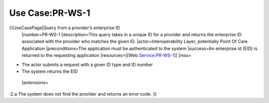 Use Case:PR-WS-1
================

{{UseCasePage|Query from a provider’s enterprise ID 
 |number=PR-WS-1
 |description=This query takes in a unique ID for a provider and returns the enterprise ID associated with the provider who matches the given ID.
 |actor=Interoperability Layer, potentially Point Of Care Application
 |preconditions=The application must be authenticated to the system 
 |success=An enterprise id (EID) is returned to the requesting application
 |resources=[[Web Service:PR-WS-1]]
 |mss=

* The actor submits a request with a given ID type and ID number
* The system returns the EID
 |extensions=
:2.a The system does not find the provider and returns an error code.
}}
